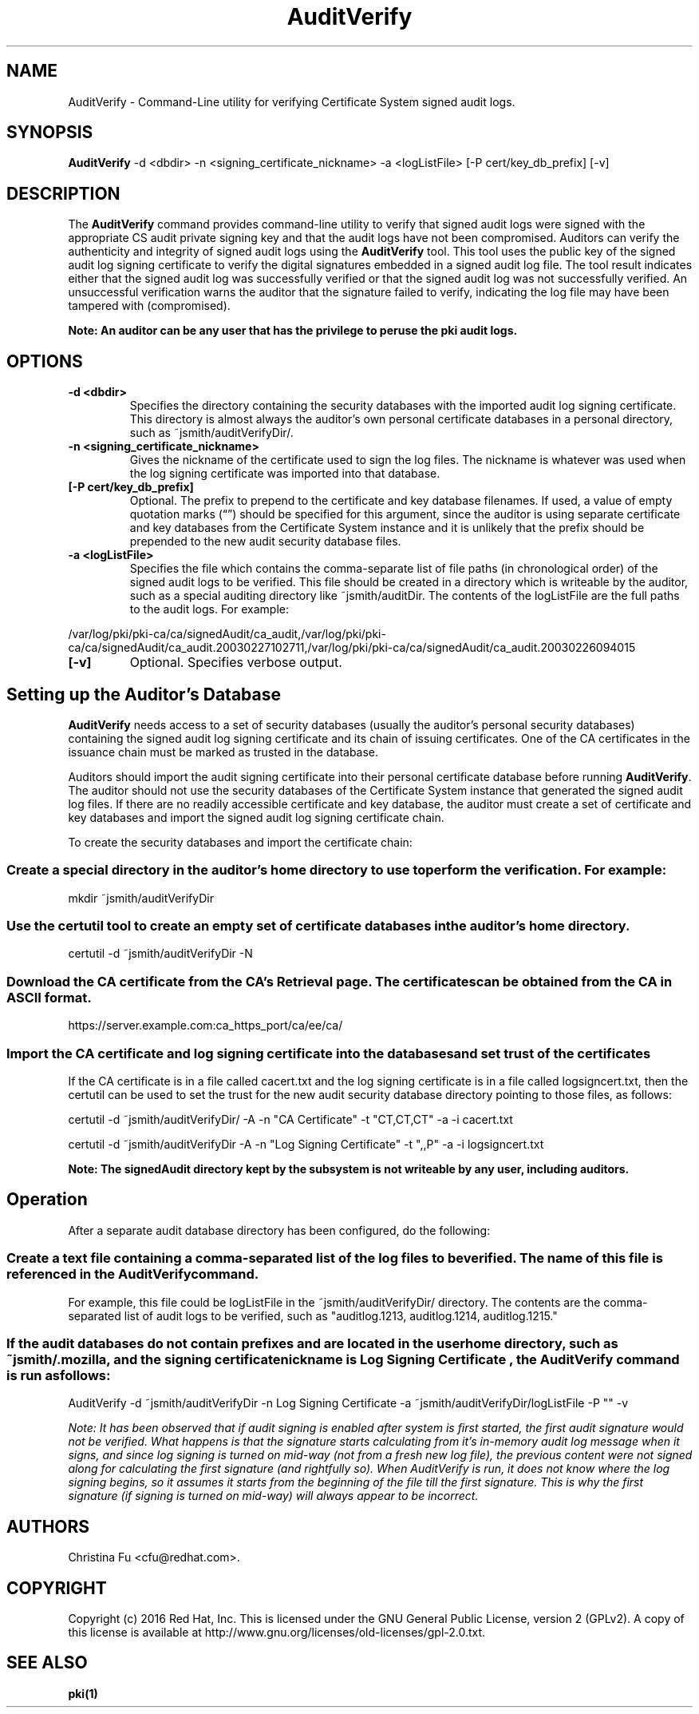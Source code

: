 .\" First parameter, NAME, should be all caps
.\" Second parameter, SECTION, should be 1-8, maybe w/ subsection
.\" other parameters are allowed: see man(7), man(1)
.TH AuditVerify 1 "July 7, 2016" "version 10.3" "PKI Signed Audit Log Verification Command" Dogtag Team
.\" Please adjust this date whenever revising the man page.
.\"
.\" Some roff macros, for reference:
.\" .nh        disable hyphenation
.\" .hy        enable hyphenation
.\" .ad l      left justify
.\" .ad b      justify to both left and right margins
.\" .nf        disable filling
.\" .fi        enable filling
.\" .br        insert line break
.\" .sp <n>    insert n+1 empty lines
.\" for man page specific macros, see man(7)
.SH NAME
AuditVerify \- Command-Line utility for verifying Certificate System signed audit logs.

.SH SYNOPSIS
.nf
\fBAuditVerify\fR -d <dbdir> -n <signing_certificate_nickname> -a <logListFile> [-P cert/key_db_prefix] [-v]
.fi

.SH DESCRIPTION
.PP
The \fBAuditVerify\fR command provides command-line utility to verify that signed audit logs were signed with the appropriate CS audit private signing key and that the audit logs have not been compromised.  Auditors can verify the authenticity and integrity of signed audit logs using the \fBAuditVerify\fR tool. This tool uses the public key of the signed audit log signing certificate to verify the digital signatures embedded in a signed audit log file. The tool result indicates either that the signed audit log was successfully verified or that the signed audit log was not successfully verified. An unsuccessful verification warns the auditor that the signature failed to verify, indicating the log file may have been tampered with (compromised).
.PP
.B Note: An auditor can be any user that has the privilege to peruse the pki audit logs.

.SH OPTIONS
.TP
.B -d <dbdir>
Specifies the directory containing the security databases with the imported audit log signing certificate. This directory is almost always the auditor's own personal certificate databases in a personal directory, such as ~jsmith/auditVerifyDir/.

.TP
.B -n <signing_certificate_nickname>
Gives the nickname of the certificate used to sign the log files. The nickname is whatever was used when the log signing certificate was imported into that database.

.TP
.B [-P cert/key_db_prefix]
Optional. The prefix to prepend to the certificate and key database filenames. If used, a value of empty quotation marks (“”) should be specified for this argument, since the auditor is using separate certificate and key databases from the Certificate System instance and it is unlikely that the prefix should be prepended to the new audit security database files. 

.TP
.B -a <logListFile>
Specifies the file which contains the comma-separate list of file paths (in chronological order) of the signed audit logs to be verified. 
This file should be created in a directory which is writeable by the auditor, such as a special auditing directory like ~jsmith/auditDir.
The contents of the logListFile are the full paths to the audit logs. For example:
.PP
.nf
        /var/log/pki/pki-ca/ca/signedAudit/ca_audit,/var/log/pki/pki-ca/ca/signedAudit/ca_audit.20030227102711,/var/log/pki/pki-ca/ca/signedAudit/ca_audit.20030226094015
.fi

.TP
.B [-v]
Optional. Specifies verbose output. 

.SH Setting up the Auditor's Database

\fBAuditVerify\fP needs access to a set of security databases (usually the auditor's personal security databases) containing the signed audit log signing certificate and its chain of issuing certificates. One of the CA certificates in the issuance chain must be marked as trusted in the database. 
.PP
Auditors should import the audit signing certificate into their personal certificate database before running \fBAuditVerify\fP. The auditor should not use the security databases of the Certificate System instance that generated the signed audit log files. If there are no readily accessible certificate and key database, the auditor must create a set of certificate and key databases and import the signed audit log signing certificate chain.
.PP
To create the security databases and import the certificate chain: 

.SS Create a special directory in the auditor's home directory to use to perform the verification. For example:

mkdir ~jsmith/auditVerifyDir

.SS Use the certutil tool to create an empty set of certificate databases in the auditor's home directory.

certutil -d ~jsmith/auditVerifyDir -N

.SS Download the CA certificate from the CA's Retrieval page. The certificates can be obtained from the CA in ASCII format.

https://server.example.com:ca_https_port/ca/ee/ca/

.SS Import the CA certificate and log signing certificate into the databases and set trust of the certificates

If the CA certificate is in a file called cacert.txt and the log signing certificate is in a file called logsigncert.txt, then the certutil can be used to set the trust for the new audit security database directory pointing to those files, as follows: 

certutil -d ~jsmith/auditVerifyDir/ -A -n "CA Certificate" -t "CT,CT,CT" -a -i cacert.txt

certutil -d ~jsmith/auditVerifyDir -A -n "Log Signing Certificate" -t ",,P" -a -i logsigncert.txt

.B Note: The signedAudit directory kept by the subsystem is not writeable by any user, including auditors. 

.SH Operation
After a separate audit database directory has been configured, do the following: 
.SS Create a text file containing a comma-separated list of the log files to be verified. The name of this file is referenced in the AuditVerify command. 

For example, this file could be logListFile in the ~jsmith/auditVerifyDir/ directory. The contents are the comma-separated list of audit logs to be verified, such as "auditlog.1213, auditlog.1214, auditlog.1215." 

.SS If the audit databases do not contain prefixes and are located in the user home directory, such as ~jsmith/.mozilla, and the signing certificate nickname is "Log Signing Certificate", the AuditVerify command is run as follows: 

AuditVerify -d ~jsmith/auditVerifyDir -n Log Signing Certificate -a ~jsmith/auditVerifyDir/logListFile -P "" -v

.I Note: It has been observed that if audit signing is enabled after system is first started, the first audit signature would not be verified.  What happens is that the signature starts calculating from it's in-memory audit log message when it signs, and since log signing is turned on mid-way (not from a fresh new log file), the previous content were not signed along for calculating the first signature (and rightfully so). When AuditVerify is run, it does not know where the log signing begins, so it assumes it starts from the beginning of the file till the first signature. This is why the first signature (if signing is turned on mid-way) will always appear to be incorrect.


.SH AUTHORS
Christina Fu <cfu@redhat.com>.

.SH COPYRIGHT
Copyright (c) 2016 Red Hat, Inc. This is licensed under the GNU General Public
License, version 2 (GPLv2). A copy of this license is available at
http://www.gnu.org/licenses/old-licenses/gpl-2.0.txt.

.SH SEE ALSO
.BR pki(1)
